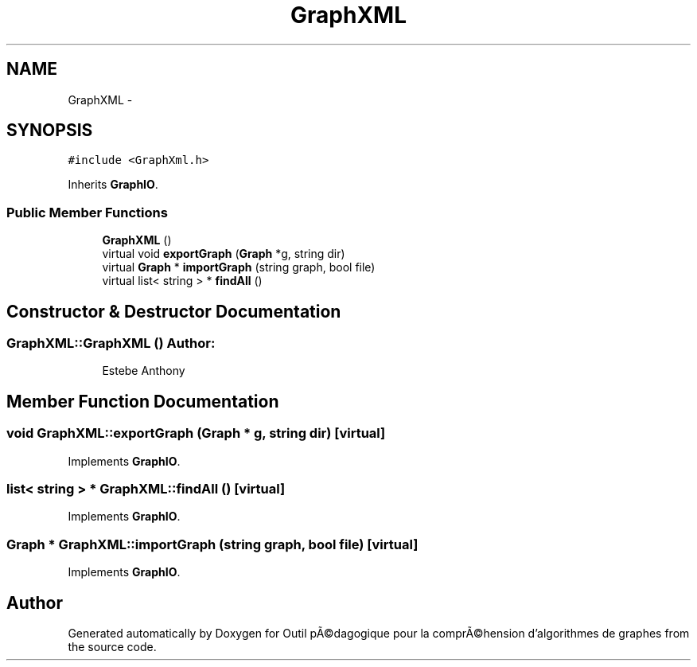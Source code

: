.TH "GraphXML" 3 "1 Mar 2010" "Outil pÃ©dagogique pour la comprÃ©hension d'algorithmes de graphes" \" -*- nroff -*-
.ad l
.nh
.SH NAME
GraphXML \- 
.SH SYNOPSIS
.br
.PP
.PP
\fC#include <GraphXml.h>\fP
.PP
Inherits \fBGraphIO\fP.
.SS "Public Member Functions"

.in +1c
.ti -1c
.RI "\fBGraphXML\fP ()"
.br
.ti -1c
.RI "virtual void \fBexportGraph\fP (\fBGraph\fP *g, string dir)"
.br
.ti -1c
.RI "virtual \fBGraph\fP * \fBimportGraph\fP (string graph, bool file)"
.br
.ti -1c
.RI "virtual list< string > * \fBfindAll\fP ()"
.br
.in -1c
.SH "Constructor & Destructor Documentation"
.PP 
.SS "GraphXML::GraphXML ()"\fBAuthor:\fP
.RS 4
Estebe Anthony 
.RE
.PP

.SH "Member Function Documentation"
.PP 
.SS "void GraphXML::exportGraph (\fBGraph\fP * g, string dir)\fC [virtual]\fP"
.PP
Implements \fBGraphIO\fP.
.SS "list< string > * GraphXML::findAll ()\fC [virtual]\fP"
.PP
Implements \fBGraphIO\fP.
.SS "\fBGraph\fP * GraphXML::importGraph (string graph, bool file)\fC [virtual]\fP"
.PP
Implements \fBGraphIO\fP.

.SH "Author"
.PP 
Generated automatically by Doxygen for Outil pÃ©dagogique pour la comprÃ©hension d'algorithmes de graphes from the source code.
